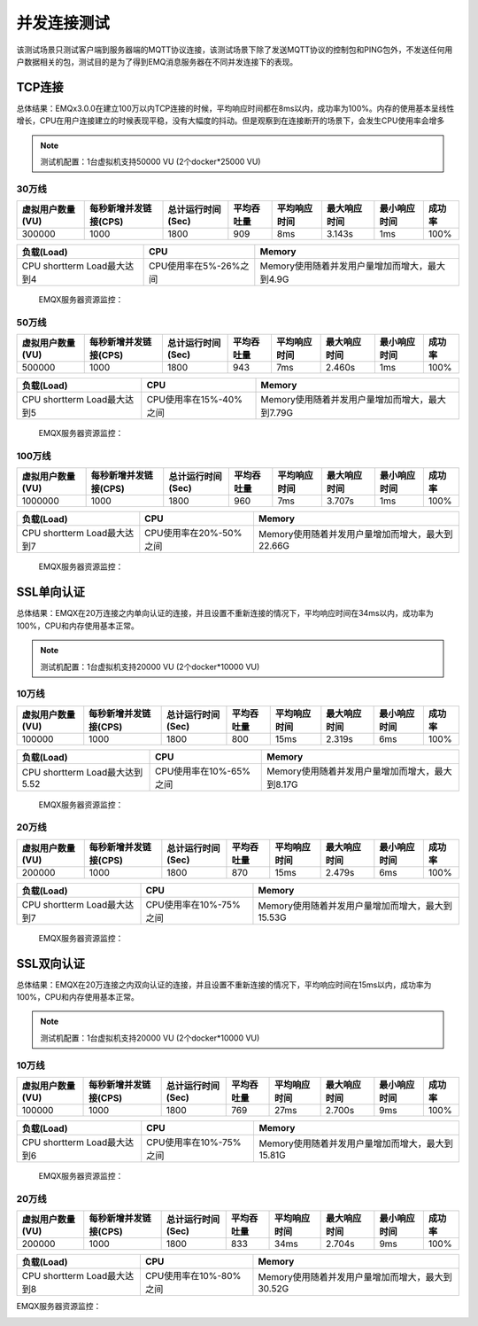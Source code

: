 
.. _connection_benchmark:

============
并发连接测试
============

该测试场景只测试客户端到服务器端的MQTT协议连接，该测试场景下除了发送MQTT协议的控制包和PING包外，不发送任何用户数据相关的包，测试目的是为了得到EMQ消息服务器在不同并发连接下的表现。

-------
TCP连接
-------

总体结果：EMQx3.0.0在建立100万以内TCP连接的时候，平均响应时间都在8ms以内，成功率为100%。内存的使用基本呈线性增长，CPU在用户连接建立的时候表现平稳，没有大幅度的抖动。但是观察到在连接断开的场景下，会发生CPU使用率会增多


.. NOTE:: 测试机配置：1台虚拟机支持50000 VU (2个docker*25000 VU)

30万线
------

+-------------------+--------------------------+----------------------+-------------+----------------+------------------+-----------------+--------+
| 虚拟用户数量(VU)  |     每秒新增并发链接(CPS)|     总计运行时间(Sec)|  平均吞吐量 |    平均响应时间|      最大响应时间|     最小响应时间| 成功率 |
+===================+==========================+======================+=============+================+==================+=================+========+
| 300000            | 1000                     | 1800                 | 909         | 8ms            | 3.143s           | 1ms             | 100%   |
+-------------------+--------------------------+----------------------+-------------+----------------+------------------+-----------------+--------+


+------------------------------+-----------------------+------------------------------------------------+
|     负载(Load)               |      CPU              |           Memory                               |
+==============================+=======================+================================================+
| CPU shortterm Load最大达到4  | CPU使用率在5%-26%之间 | Memory使用随着并发用户量增加而增大，最大到4.9G |
+------------------------------+-----------------------+------------------------------------------------+

 EMQX服务器资源监控：

.. image:: _static/images/tcp_30W.png


50万线
------

+-------------------+--------------------------+----------------------+-------------+----------------+------------------+-----------------+--------+
| 虚拟用户数量(VU)  |     每秒新增并发链接(CPS)|     总计运行时间(Sec)|  平均吞吐量 |    平均响应时间|      最大响应时间|     最小响应时间| 成功率 |
+===================+==========================+======================+=============+================+==================+=================+========+
| 500000            | 1000                     | 1800                 | 943         | 7ms            | 2.460s           | 1ms             | 100%   |
+-------------------+--------------------------+----------------------+-------------+----------------+------------------+-----------------+--------+

+------------------------------+-----------------------+------------------------------------------------+
|     负载(Load)               |      CPU              |           Memory                               |
+==============================+=======================+================================================+
| CPU shortterm Load最大达到5  | CPU使用率在15%-40%之间| Memory使用随着并发用户量增加而增大，最大到7.79G|
+------------------------------+-----------------------+------------------------------------------------+

 EMQX服务器资源监控：

.. image:: _static/images/tcp_50W.png


100万线
-------

+-------------------+--------------------------+----------------------+-------------+----------------+------------------+-----------------+--------+
| 虚拟用户数量(VU)  |     每秒新增并发链接(CPS)|     总计运行时间(Sec)|  平均吞吐量 |    平均响应时间|      最大响应时间|     最小响应时间| 成功率 |
+===================+==========================+======================+=============+================+==================+=================+========+
| 1000000           | 1000                     | 1800                 | 960         | 7ms            | 3.707s           | 1ms             | 100%   |
+-------------------+--------------------------+----------------------+-------------+----------------+------------------+-----------------+--------+

+------------------------------+-----------------------+------------------------------------------------+
|     负载(Load)               |      CPU              |           Memory                               |
+==============================+=======================+================================================+
| CPU shortterm Load最大达到7  |CPU使用率在20%-50%之间 |Memory使用随着并发用户量增加而增大，最大到22.66G|
+------------------------------+-----------------------+------------------------------------------------+


 EMQX服务器资源监控：

.. image:: _static/images/tcp_100W.png


-----------
SSL单向认证
-----------

总体结果：EMQX在20万连接之内单向认证的连接，并且设置不重新连接的情况下，平均响应时间在34ms以内，成功率为100%，CPU和内存使用基本正常。

.. NOTE:: 测试机配置：1台虚拟机支持20000 VU (2个docker*10000 VU)

10万线
------

+-------------------+--------------------------+----------------------+-------------+----------------+------------------+-----------------+--------+
| 虚拟用户数量(VU)  |     每秒新增并发链接(CPS)|     总计运行时间(Sec)|  平均吞吐量 |    平均响应时间|      最大响应时间|     最小响应时间| 成功率 |
+===================+==========================+======================+=============+================+==================+=================+========+
|100000             | 1000                     | 1800                 | 800         | 15ms           | 2.319s           | 6ms             | 100%   |
+-------------------+--------------------------+----------------------+-------------+----------------+------------------+-----------------+--------+

+------------------------------+-----------------------+------------------------------------------------+
|     负载(Load)               |      CPU              |           Memory                               |
+==============================+=======================+================================================+
|CPU shortterm Load最大达到5.52| CPU使用率在10%-65%之间|Memory使用随着并发用户量增加而增大，最大到8.17G |
+------------------------------+-----------------------+------------------------------------------------+

 EMQX服务器资源监控：

.. image:: _static/images/ssl_10W.png


20万线
------

+-------------------+--------------------------+----------------------+-------------+----------------+------------------+-----------------+--------+
| 虚拟用户数量(VU)  |     每秒新增并发链接(CPS)|     总计运行时间(Sec)|  平均吞吐量 |    平均响应时间|      最大响应时间|     最小响应时间| 成功率 |
+===================+==========================+======================+=============+================+==================+=================+========+
| 200000            | 1000                     | 1800                 | 870         | 15ms           | 2.479s           | 6ms             | 100%   |
+-------------------+--------------------------+----------------------+-------------+----------------+------------------+-----------------+--------+

+------------------------------+-----------------------+------------------------------------------------+
|     负载(Load)               |      CPU              |           Memory                               |
+==============================+=======================+================================================+
| CPU shortterm Load最大达到7  |CPU使用率在10%-75%之间 |Memory使用随着并发用户量增加而增大，最大到15.53G|
+------------------------------+-----------------------+------------------------------------------------+

 EMQX服务器资源监控：

.. image:: _static/images/ssl_20W.png

-----------
SSL双向认证
-----------

总体结果：EMQX在20万连接之内双向认证的连接，并且设置不重新连接的情况下，平均响应时间在15ms以内，成功率为100%，CPU和内存使用基本正常。

.. NOTE:: 测试机配置：1台虚拟机支持20000 VU (2个docker*10000 VU)

10万线
------

+-------------------+--------------------------+----------------------+-------------+----------------+------------------+-----------------+--------+
| 虚拟用户数量(VU)  |     每秒新增并发链接(CPS)|     总计运行时间(Sec)|  平均吞吐量 |    平均响应时间|      最大响应时间|     最小响应时间| 成功率 |
+===================+==========================+======================+=============+================+==================+=================+========+
| 100000            | 1000                     | 1800                 | 769         | 27ms           | 2.700s           | 9ms             | 100%   |
+-------------------+--------------------------+----------------------+-------------+----------------+------------------+-----------------+--------+


+------------------------------+-----------------------+------------------------------------------------+
|     负载(Load)               |      CPU              |           Memory                               |
+==============================+=======================+================================================+
| CPU shortterm Load最大达到6  |CPU使用率在10%-75%之间 |Memory使用随着并发用户量增加而增大，最大到15.81G|
+------------------------------+-----------------------+------------------------------------------------+

 EMQX服务器资源监控：

.. image:: _static/images/dual_10W.png


20万线
------

+-------------------+--------------------------+----------------------+-------------+----------------+------------------+-----------------+--------+
| 虚拟用户数量(VU)  |     每秒新增并发链接(CPS)|     总计运行时间(Sec)|  平均吞吐量 |    平均响应时间|      最大响应时间|     最小响应时间| 成功率 |
+===================+==========================+======================+=============+================+==================+=================+========+
| 200000            | 1000                     | 1800                 | 833         | 34ms           | 2.704s           | 9ms             | 100%   |
+-------------------+--------------------------+----------------------+-------------+----------------+------------------+-----------------+--------+

+------------------------------+-----------------------+------------------------------------------------+
|     负载(Load)               |      CPU              |           Memory                               |
+==============================+=======================+================================================+
| CPU shortterm Load最大达到8  |CPU使用率在10%-80%之间 |Memory使用随着并发用户量增加而增大，最大到30.52G|
+------------------------------+-----------------------+------------------------------------------------+

EMQX服务器资源监控：

.. image:: _static/images/dual_20W.png
